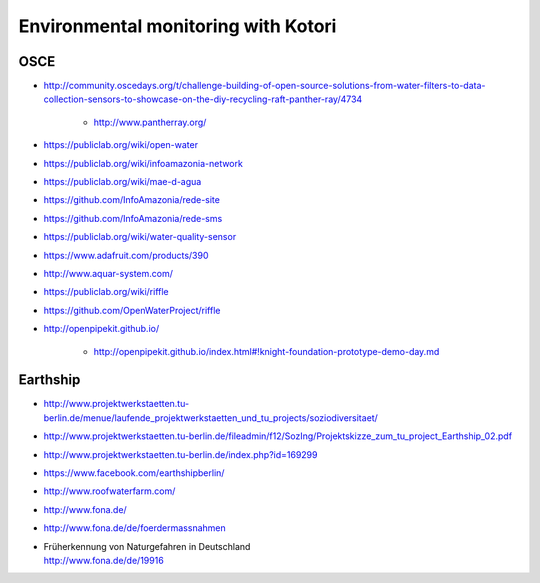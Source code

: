
####################################
Environmental monitoring with Kotori
####################################

****
OSCE
****
- http://community.oscedays.org/t/challenge-building-of-open-source-solutions-from-water-filters-to-data-collection-sensors-to-showcase-on-the-diy-recycling-raft-panther-ray/4734

    - http://www.pantherray.org/

- https://publiclab.org/wiki/open-water
- https://publiclab.org/wiki/infoamazonia-network
- https://publiclab.org/wiki/mae-d-agua
- https://github.com/InfoAmazonia/rede-site
- https://github.com/InfoAmazonia/rede-sms
- https://publiclab.org/wiki/water-quality-sensor
- https://www.adafruit.com/products/390
- http://www.aquar-system.com/
- https://publiclab.org/wiki/riffle
- https://github.com/OpenWaterProject/riffle
- http://openpipekit.github.io/

    - http://openpipekit.github.io/index.html#!knight-foundation-prototype-demo-day.md

*********
Earthship
*********
- http://www.projektwerkstaetten.tu-berlin.de/menue/laufende_projektwerkstaetten_und_tu_projects/soziodiversitaet/
- http://www.projektwerkstaetten.tu-berlin.de/fileadmin/f12/SozIng/Projektskizze_zum_tu_project_Earthship_02.pdf
- http://www.projektwerkstaetten.tu-berlin.de/index.php?id=169299
- https://www.facebook.com/earthshipberlin/
- http://www.roofwaterfarm.com/
- http://www.fona.de/
- http://www.fona.de/de/foerdermassnahmen
- | Früherkennung von Naturgefahren in Deutschland
  | http://www.fona.de/de/19916

